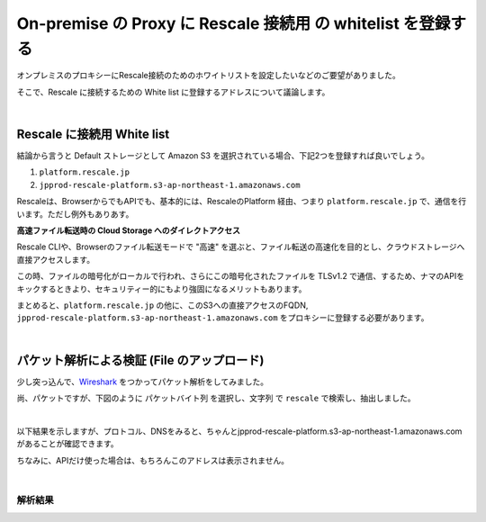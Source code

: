 ##############################################################
On-premise の Proxy に Rescale 接続用 の whitelist を登録する
##############################################################

オンプレミスのプロキシーにRescale接続のためのホワイトリストを設定したいなどのご要望がありました。

そこで、Rescale に接続するための White list に登録するアドレスについて議論します。

|

Rescale に接続用 White list
=========================================================

結論から言うと Default ストレージとして Amazon S3 を選択されている場合、下記2つを登録すれば良いでしょう。

1. ``platform.rescale.jp``
2. ``jpprod-rescale-platform.s3-ap-northeast-1.amazonaws.com``


Rescaleは、BrowserからでもAPIでも、基本的には、RescaleのPlatform 経由、つまり ``platform.rescale.jp`` で、通信を行います。ただし例外もありあす。

**高速ファイル転送時の Cloud Storage へのダイレクトアクセス**

Rescale CLIや、Browserのファイル転送モードで "高速" を選ぶと、ファイル転送の高速化を目的とし、クラウドストレージへ直接アクセスします。

この時、ファイルの暗号化がローカルで行われ、さらにこの暗号化されたファイルを TLSv1.2 で通信、するため、ナマのAPIをキックするときより、セキュリティー的にもより強固になるメリットもあります。

まとめると、``platform.rescale.jp`` の他に、このS3への直接アクセスのFQDN, ``jpprod-rescale-platform.s3-ap-northeast-1.amazonaws.com`` をプロキシーに登録する必要があります。

|

パケット解析による検証 (File のアップロード)
=======================================================================

少し突っ込んで、`Wireshark <https://www.wireshark.org/download.html>`_ をつかってパケット解析をしてみました。

尚、パケットですが、下図のように ``パケットバイト列`` を選択し、``文字列`` で ``rescale`` で検索し、抽出しました。

|

.. image:: image/wireshark.jpg
    :scale: 25%

以下結果を示しますが、プロトコル、DNSをみると、ちゃんとjpprod-rescale-platform.s3-ap-northeast-1.amazonaws.com があることが確認できます。

ちなみに、APIだけ使った場合は、もちろんこのアドレスは表示されません。

|

解析結果
-------------------

.. csv-table:: パケット解析結果, Rescale との通信のみを抽出しているため"No" は飛び飛びの値となっている
   :file: ./packet/fileupload.csv
   :encoding: euc-jp
   :header-rows: 1
   :widths: 5 5 10 10 5 5 60
